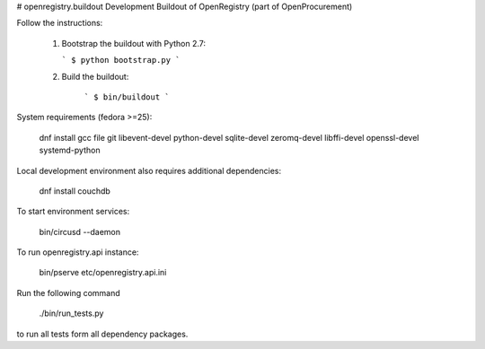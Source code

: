# openregistry.buildout
Development Buildout of OpenRegistry (part of OpenProcurement)

Follow the instructions:

  1. Bootstrap the buildout with Python 2.7:

     ```
     $ python bootstrap.py
     ```

  2. Build the buildout:

      ```
      $ bin/buildout
      ```

System requirements (fedora >=25):

    dnf install gcc file git libevent-devel python-devel sqlite-devel zeromq-devel libffi-devel openssl-devel systemd-python

Local development environment also requires additional dependencies:

    dnf install couchdb

To start environment services:

    bin/circusd --daemon

To run openregistry.api instance:

    bin/pserve etc/openregistry.api.ini

Run the following command

    ./bin/run_tests.py

to run all tests form all dependency packages.
